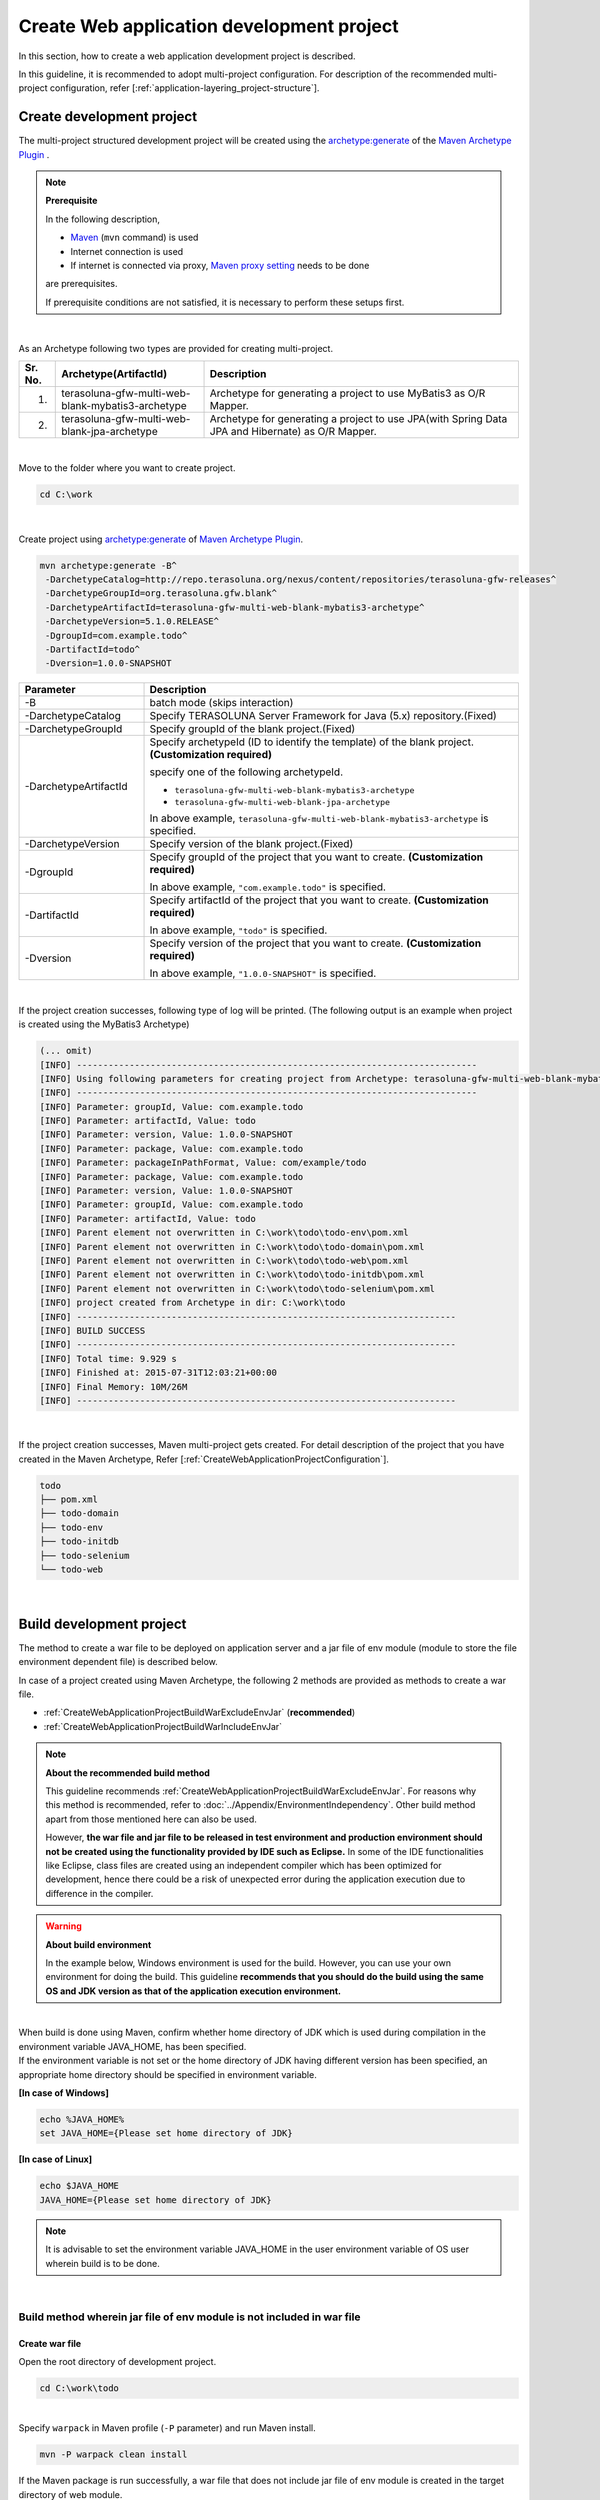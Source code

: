 Create Web application development project
================================================================================

.. only:: html

 .. contents:: Index
    :depth: 3
    :local:

In this section, how to create a web application development project is described.

In this guideline, it is recommended to adopt multi-project configuration.
For description of the recommended multi-project configuration, refer [:ref:`application-layering_project-structure`].

.. _CreateWebApplicationProject:

Create development project
--------------------------------------------------------------------------------

The multi-project structured development project will be created using the 
`archetype:generate <http://maven.apache.org/archetype/maven-archetype-plugin/generate-mojo.html>`_ of the `Maven Archetype Plugin <http://maven.apache.org/archetype/maven-archetype-plugin/>`_ .

.. note:: **Prerequisite**

    In the following description,

    * `Maven <http://maven.apache.org/>`_ (\ ``mvn`` \ command) is used
    * Internet connection is used
    * If internet is connected via proxy, `Maven proxy setting <http://maven.apache.org/guides/mini/guide-proxies.html>`_  needs to be done

    are prerequisites.

    If prerequisite conditions are not satisfied, it is necessary to perform these setups first.

|

As an Archetype following two types are provided for creating multi-project.

.. tabularcolumns:: |p{0.5\linewidth}|p{0.30\linewidth}|p{0.65\linewidth}|
.. list-table::
    :header-rows: 1
    :widths: 5 30 65

    * - Sr. No.
      - Archetype(ArtifactId)
      - Description
    * - 1.
      - terasoluna-gfw-multi-web-blank-mybatis3-archetype
      - Archetype for generating a project to use MyBatis3 as O/R Mapper.
    * - 2.
      - terasoluna-gfw-multi-web-blank-jpa-archetype
      - Archetype for generating a project to use JPA(with Spring Data JPA and Hibernate) as O/R Mapper.

|

Move to the folder where you want to create project.

.. code-block:: console

    cd C:\work

|

Create project using `archetype:generate <http://maven.apache.org/archetype/maven-archetype-plugin/generate-mojo.html>`_ of `Maven Archetype Plugin <http://maven.apache.org/archetype/maven-archetype-plugin/>`_.

.. code-block:: console

    mvn archetype:generate -B^
     -DarchetypeCatalog=http://repo.terasoluna.org/nexus/content/repositories/terasoluna-gfw-releases^
     -DarchetypeGroupId=org.terasoluna.gfw.blank^
     -DarchetypeArtifactId=terasoluna-gfw-multi-web-blank-mybatis3-archetype^
     -DarchetypeVersion=5.1.0.RELEASE^
     -DgroupId=com.example.todo^
     -DartifactId=todo^
     -Dversion=1.0.0-SNAPSHOT

.. tabularcolumns:: |p{0.25\linewidth}|p{0.75\linewidth}|
.. list-table::
    :header-rows: 1
    :widths: 25 75

    * - Parameter
      - Description
    * - | \-B
      - batch mode (skips interaction)
    * - | \-DarchetypeCatalog
      - Specify TERASOLUNA Server Framework for Java (5.x) repository.(Fixed)
    * - | \-DarchetypeGroupId
      - Specify groupId of the blank project.(Fixed)
    * - | \-DarchetypeArtifactId
      - Specify archetypeId (ID to identify the template) of the blank project. **(Customization required)**

        specify one of the following archetypeId.

        * ``terasoluna-gfw-multi-web-blank-mybatis3-archetype``
        * ``terasoluna-gfw-multi-web-blank-jpa-archetype``

        In above example, \ ``terasoluna-gfw-multi-web-blank-mybatis3-archetype`` \ is specified.
    * - | \-DarchetypeVersion
      - Specify version of the blank project.(Fixed)
    * - | \-DgroupId
      - Specify groupId of the project that you want to create. **(Customization required)**

        In above example, \ ``"com.example.todo"`` \ is specified.
    * - | \-DartifactId
      - Specify artifactId of the project that you want to create. **(Customization required)**

        In above example, \ ``"todo"`` \ is specified.
    * - | \-Dversion
      - Specify version of the project that you want to create. **(Customization required)**

        In above example, \ ``"1.0.0-SNAPSHOT"`` \ is specified.

|

If the project creation successes, following type of log will be printed.
(The following output is an example when project is created using the MyBatis3 Archetype)

.. code-block:: console

    (... omit)
    [INFO] ----------------------------------------------------------------------------
    [INFO] Using following parameters for creating project from Archetype: terasoluna-gfw-multi-web-blank-mybatis3-archetype:5.1.0.RELEASE
    [INFO] ----------------------------------------------------------------------------
    [INFO] Parameter: groupId, Value: com.example.todo
    [INFO] Parameter: artifactId, Value: todo
    [INFO] Parameter: version, Value: 1.0.0-SNAPSHOT
    [INFO] Parameter: package, Value: com.example.todo
    [INFO] Parameter: packageInPathFormat, Value: com/example/todo
    [INFO] Parameter: package, Value: com.example.todo
    [INFO] Parameter: version, Value: 1.0.0-SNAPSHOT
    [INFO] Parameter: groupId, Value: com.example.todo
    [INFO] Parameter: artifactId, Value: todo
    [INFO] Parent element not overwritten in C:\work\todo\todo-env\pom.xml
    [INFO] Parent element not overwritten in C:\work\todo\todo-domain\pom.xml
    [INFO] Parent element not overwritten in C:\work\todo\todo-web\pom.xml
    [INFO] Parent element not overwritten in C:\work\todo\todo-initdb\pom.xml
    [INFO] Parent element not overwritten in C:\work\todo\todo-selenium\pom.xml
    [INFO] project created from Archetype in dir: C:\work\todo
    [INFO] ------------------------------------------------------------------------
    [INFO] BUILD SUCCESS
    [INFO] ------------------------------------------------------------------------
    [INFO] Total time: 9.929 s
    [INFO] Finished at: 2015-07-31T12:03:21+00:00
    [INFO] Final Memory: 10M/26M
    [INFO] ------------------------------------------------------------------------

|

If the project creation successes, Maven multi-project gets created.
For detail description of the project that you have created in the Maven Archetype, Refer [:ref:`CreateWebApplicationProjectConfiguration`].

.. code-block:: console

    todo
    ├── pom.xml
    ├── todo-domain
    ├── todo-env
    ├── todo-initdb
    ├── todo-selenium
    └── todo-web


|


.. _CreateWebApplicationProjectBuild:

Build development project
--------------------------------------------------------------------------------

The method to create a war file to be deployed on application server and a jar file of env module (module to store the file environment dependent file) is described below.

In case of a project created using Maven Archetype, the following 2 methods are provided as methods to create a war file.

* :ref:`CreateWebApplicationProjectBuildWarExcludeEnvJar` (**recommended**)
* :ref:`CreateWebApplicationProjectBuildWarIncludeEnvJar`


.. note:: **About the recommended build method**

    This guideline recommends :ref:`CreateWebApplicationProjectBuildWarExcludeEnvJar`. 
    For reasons why this method is recommended, refer to :doc:`../Appendix/EnvironmentIndependency`.
    Other build method apart from those mentioned here can also be used.

    However, **the war file and jar file to be released in test environment and production environment should not be created using the functionality provided by IDE such as Eclipse.**
    In some of the IDE functionalities like Eclipse, class files are created using an independent compiler which has been optimized for development,
    hence there could be a risk of unexpected error during the application execution due to difference in the compiler.


.. warning:: **About build environment**

    In the example below, Windows environment is used for the build. However, you can use your own environment for doing the build.
    This guideline **recommends that you should do the build using the same OS and JDK version as that of the application execution environment.**

|

| When build is done using Maven, confirm whether home directory of JDK which is used during compilation in the environment variable JAVA_HOME, has been specified.
| If the environment variable is not set or the home directory of JDK having different version has been specified, an appropriate home directory should be specified in environment variable.

**[In case of Windows]**

.. code-block:: console

    echo %JAVA_HOME%
    set JAVA_HOME={Please set home directory of JDK}


**[In case of Linux]**

.. code-block:: console

    echo $JAVA_HOME
    JAVA_HOME={Please set home directory of JDK}

.. note::

    It is advisable to set the environment variable JAVA_HOME in the user environment variable of OS user wherein build is to be done.

|

.. _CreateWebApplicationProjectBuildWarExcludeEnvJar:

Build method wherein jar file of env module is not included in war file
^^^^^^^^^^^^^^^^^^^^^^^^^^^^^^^^^^^^^^^^^^^^^^^^^^^^^^^^^^^^^^^^^^^^^^^^^^^^^^^^

.. _CreateWebApplicationProjectBuildWarExcludeEnvJarStepWar:

Create war file
""""""""""""""""""""""""""""""""""""""""""""""""""""""""""""""""""""""""""""""""

Open the root directory of development project.

.. code-block:: console

    cd C:\work\todo

|

| Specify \ ``warpack``\  in Maven profile (\ ``-P``\  parameter) and run Maven install.

.. code-block:: console

    mvn -P warpack clean install

| If the Maven package is run successfully, a war file that does not include jar file of env module is created in the target directory of web module.
| (Example: \ ``C:\work\todo\todo-web\target\todo-web.war``\ )

.. note:: **About the goal to be specified**

    In the above example, \ ``install``\  is specified in goal and war file is installed in local repository, however it is advisable to specify

     * \ ``package``\  in goal when only creating a war file
     * \ ``deploy``\  in goal when deploying in remote repository like Nexus


|

.. _CreateWebApplicationProjectBuildWarExcludeEnvJarStepEnvJar:

Create jar file of env module
""""""""""""""""""""""""""""""""""""""""""""""""""""""""""""""""""""""""""""""""

Open env module directory.

.. code-block:: console

    cd C:\work\todo\todo-env

|

Specify \ **Profile ID to identify environment**\  in Maven profile (\ ``-P``\  parameter) and run Maven package.

.. code-block:: console

    mvn -P test-server clean package

| If Maven package is run successfully, jar file for the specified environment is created in target directory of env module.
| (Example: \ ``C:\work\todo\todo-env\target\todo-env-1.0.0-SNAPSHOT-test-server.jar``\ )

.. note:: **About profile ID to identify environment**

    In case of a project created using Maven Archetype, following profile IDs are defined by default.

     * \ ``local``\ : Profile for local environment of the developer (for IDE development environment) (default profile)
     * \ ``test-server``\ : Profile for test environment
     * \ ``production-server``\ : Profile for production environment

    The above 3 profiles are provided by default; however you can add or modify them as per the environment configuration of the system to be developed.

|

.. _CreateWebApplicationProjectBuildWarExcludeEnvJarStepDeployToTomcat:

Deploy on Tomcat
""""""""""""""""""""""""""""""""""""""""""""""""""""""""""""""""""""""""""""""""

Deployment method (procedure) when Tomcat is used as an application server is given below.

* Copy the jar file of env module to a predefined external directory.
* Deploy the war file on Tomcat.

.. note::

  * For method to manage a jar file of env module in external directory, refer to :ref:`EnvironmentIndependencyDeployTomcat` of Appendix.
  * For method to deploy a war file on Tomcat, refer to Tomcat manual.

|

.. _CreateWebApplicationProjectBuildWarExcludeEnvJarStepDeployToOtherServer:

Deploy on application server other than Tomcat
""""""""""""""""""""""""""""""""""""""""""""""""""""""""""""""""""""""""""""""""

Deployment method (procedure) when server other than Tomcat is used as an application server is given below.

* Embed the jar file of env module in war file.
* Deploy the war file in which jar file of env module is embedded on application server.

.. note::

    For a method to deploy a war file on application server, refer to the manual of application server to be used

|

Here, a method to embed the jar file of env module in war file using jar command is given.

| Open the working directory.
| Here the in the example below, work is performed in env project.

.. code-block:: console

    cd C:\work\todo\todo-env

|

| Copy the created war file to the working directory.
| Here in the example below, war file is fetched from Maven repository. (war file is required to be \ ``installed``\  or \ ``deployed``\ .)

.. code-block:: console

    mvn org.apache.maven.plugins:maven-dependency-plugin:2.5:get^
     -DgroupId=com.example.todo^
     -DartifactId=todo-web^
     -Dversion=1.0.0-SNAPSHOT^
     -Dpackaging=war^
     -Ddest=target/todo-web.war

| If the command is run successfully, the specified war file is copied to the target directory of env module.
| (Example: \ ``C:\work\todo\todo-env\target\todo-web.war``\ )

.. note::

    * An appropriate value should be specified in \ ``-DgroupId``\ , \ ``-DartifactId``\ , \ ``-Dversion``\ , \ ``-Ddest``\ . 
    * When run on Linux, \ ``^``\  at the end of the line should be read as \ ``\``\  . 

|

Copy the created jar file to working directory (\ ``target\WEB-INF\lib``\ ) once and add it to the war file.

**[In case of Windows]**

.. code-block:: console

    mkdir target\WEB-INF\lib
    copy target\todo-env-1.0.0-SNAPSHOT-test-server.jar target\WEB-INF\lib\.
    cd target
    jar -uvf todo-web.war WEB-INF\lib

**[In case of Linux]**

.. code-block:: console

    mkdir -p target/WEB-INF/lib
    cp target/todo-env-1.0.0-SNAPSHOT-test-server.jar target/WEB-INF/lib/.
    cd target
    jar -uvf todo-web.war WEB-INF/lib

.. note:: **Measures to be taken when jar command is not found**

    The problem when jar command is not found can be resolved using either of the following measures.

    * Add \ ``JAVA_HOME/bin``\  to environment variable "PATH". 
    * Specify the jar command with full path. In case of Windows, \ ``%JAVA_HOME%\bin\jar``\  and in case of Linux, \ ``${JAVA_HOME}/bin/jar``\  can be specified.


|

.. _CreateWebApplicationProjectBuildWarIncludeEnvJar:

Build method wherein jar file of env module is included in war file
^^^^^^^^^^^^^^^^^^^^^^^^^^^^^^^^^^^^^^^^^^^^^^^^^^^^^^^^^^^^^^^^^^^^^^^^^^^^^^^^

.. _CreateWebApplicationProjectBuildWarIncludeEnvJarWar:

Create war file
""""""""""""""""""""""""""""""""""""""""""""""""""""""""""""""""""""""""""""""""

.. warning:: **Points to be noted when including a jar file of env module in war file**

    When jar file of env module is included in war file, the war file cannot be deployed in other environment; 
    hence war file should be managed so that it is not deployed to other environment (especially in production environment) by mistake.

    Moreover, when using a method in which war file is created for each environment and released in each environment, 
    it should be noted that war file released in production environment can never be the war file for which testing is complete.
    This is for the re-compilation at the time of creating war file for the production environment.
    When creating the war file and releasing the same for each environment, it is especially important to use the 
    VCS (Version Control System) functionality (Tag functionality etc.) like Git or Subversion and to establish a mechanism to create a war file
    which is to be released in production environment and various test environments, through the use of tested source files.

|

Open the root directory of development project.

.. code-block:: console

    cd C:\work\todo

|

| In Maven profile (\ ``-P``\  parameter), specify \ **Profile ID to identify environment**\ defined in env module and \ ``warpack-with-env``\ , and then run the Maven package.

.. code-block:: console

    mvn -P warpack-with-env,test-server clean package

| If Maven package is run successfully, war file which includes jar file of env module is created in target directory of web module.
| (Example: \ ``C:\work\todo\todo-web\target\todo-web.war``\ )

|

.. _CreateWebApplicationProjectBuildWarIncludeEnvJarDeploy:

Deploy
""""""""""""""""""""""""""""""""""""""""""""""""""""""""""""""""""""""""""""""""

Deploy the created war file on application server.

.. note::

    For a method to deploy a war file on application server, refer to the manual of Application Server to be used.

|


.. _CreateWebApplicationProjectCustomize:

Customization of development project
--------------------------------------------------------------------------------

Depending upon the application, there are several locations where customization is required in the Maven Archetype created project.

The customization required locations are described below.

- :ref:`CreateWebApplicationProjectCustomizeProjectInformation`
- :ref:`CreateWebApplicationProjectCustomizeMessageId`
- :ref:`CreateWebApplicationProjectCustomizeMessageWording`
- :ref:`CreateWebApplicationProjectCustomizeErrorScreen`
- :ref:`CreateWebApplicationProjectCustomizeCopyrightOnScreenFooter`
- :ref:`CreateWebApplicationProjectCustomizeInMemoryDatabase`
- :ref:`CreateWebApplicationProjectCustomizeDataSource`

.. note::

    The customization points other than the above are,

    * Settings of :doc:`../Security/Authentication`・:doc:`../Security/Authorization`
    * Settings to enable :doc:`../ArchitectureInDetail/FileUpload`
    * Setting to activate :doc:`../ArchitectureInDetail/Internationalization`
    * Definition of :doc:`../ArchitectureInDetail/Logging`
    * Definition of :doc:`../ArchitectureInDetail/ExceptionHandling`
    * Apply settings of :doc:`../ArchitectureInDetail/REST`

    For these customizations, Refer to "How to use" of each section and customize if required.


.. note::

    Part that is expressed as \ ``artifactId`` \ in the following description 
    needs to be read by replacing the \ ``artifactId`` \ which is specified at the time of creating a project.

|

.. _CreateWebApplicationProjectCustomizeProjectInformation:

POM file project information
^^^^^^^^^^^^^^^^^^^^^^^^^^^^^^^^^^^^^^^^^^^^^^^^^^^^^^^^^^^^^^^^^^^^^^^^^^^^^^^^

In the POM file of Maven Archetype created project,

* Project name (\ ``name`` \ element)
* Project description (\ ``description`` \ element)
* Project URL (\ ``url`` \ element)
* Project inception year (\ ``inceptionYear`` \ element)
* Project license (\ ``licenses`` \ element)
* Project organization (\ ``organization`` \ element)

such information set in Archetype projects.
The actual settings contents indicated below.

.. code-block:: xml

    <!-- ... -->

    <name>TERASOLUNA Server Framework for Java (5.x) Web Blank Multi Project</name>
    <description>Web Blank Multi Project using TERASOLUNA Server Framework for Java (5.x)</description>
    <url>http://terasoluna.org</url>
    <inceptionYear>2014</inceptionYear>
    <licenses>
        <license>
            <name>Apache License, Version 2.0</name>
            <url>http://www.apache.org/licenses/LICENSE-2.0.txt</url>
            <distribution>manual</distribution>
        </license>
    </licenses>
    <organization>
        <name>TERASOLUNA Framework Team</name>
        <url>http://terasoluna.org</url>
    </organization>

    <!-- ... -->

.. note::

    **Set the appropriate values in the project information.**

|

Customization method and customization targeted files are indicated below.

.. tabularcolumns:: |p{0.10\linewidth}|p{0.45\linewidth}|p{0.45\linewidth}|
.. list-table::
    :header-rows: 1
    :widths: 10 45 45

    * - Sr. No.
      - Targeted File
      - Customization method
    * - 1.
      - POM (Project Object Model) file that defines the overall configuration of multi-project

        ``artifactId/pom.xml``
      - Set the appropriate values in the project information.

|

.. _CreateWebApplicationProjectCustomizeMessageId:

x.xx.fw.9999 format message ID
^^^^^^^^^^^^^^^^^^^^^^^^^^^^^^^^^^^^^^^^^^^^^^^^^^^^^^^^^^^^^^^^^^^^^^^^^^^^^^^^

In the Maven Archetype created project, the \ ``x.xx.fw.9999`` \ format message ID used at the time of,

* Message to be displayed on the error screen
* Error log to be output when an exception occurs

Actual point-of-use (sampling) indicated below.

**[application-messages.properties]**

.. code-block:: properties

    e.xx.fw.5001 = Resource not found.

**[JSP]**

.. code-block:: jsp

    <div class="error">
        <c:if test="${!empty exceptionCode}">[${f:h(exceptionCode)}]</c:if>
        <spring:message code="e.xx.fw.5001" />
    </div>

**[applicationContext.xml]**

.. code-block:: xml

    <bean id="exceptionCodeResolver"
        class="org.terasoluna.gfw.common.exception.SimpleMappingExceptionCodeResolver">
        <!-- ... -->
                <entry key="ResourceNotFoundException" value="e.xx.fw.5001" />
        <!-- ... -->
    </bean>

|

The \ ``x.xx.fw.9999`` \ format message ID is
a message ID system that is introduced in [:doc:`../ArchitectureInDetail/MessageManagement`] of this guideline but,
the value of the project division is in the state of provisional value [\ ``xx``\].

.. note::

    * **If the message ID system introduced in this guideline is used, specify the appropriate values to the project classification.** For the message ID system introduced in this guideline, Refer [:ref:`message-management_result-rule`].
    * If the message ID system introduced in this guideline is not used, it is necessary to replace all the message IDs those are used in the customization targeted file indicated below.

|

Customization method and customization targeted files are indicated below.

.. tabularcolumns:: |p{0.10\linewidth}|p{0.45\linewidth}|p{0.45\linewidth}|
.. list-table::
    :header-rows: 1
    :widths: 10 45 45

    * - Sr. No.
      - Targeted File
      - Customization method
    * - 1.
      - Message definition file

        ``artifactId/artifactId-web/src/main/resources/i18n/application-messages.properties``
      - The provisional value [\ ``xx``\] of project classification message ID specified in the property key needs to be modified by appropriate value.
    * - 2.
      - Error screen JSP

        ``artifactId/artifactId-web/src/main/webapp/WEB-INF/views/common/error/*.jsp``
      - The provisional value [\ ``xx``\] of project classification message ID specified in the \ ``code`` \ attribute of the element \ ``<spring:message>`` \ needs to be modified by appropriate value.
    * - 3.
      - Bean definition file to create an application context for Web applications

        ``artifactId/artifactId-web/src/main/resources/META-INF/spring/applicationContext.xml``
      - The provisional value [\ ``xx``\] of project classification exception code (message ID) specified in the Bean definition of \ ``"exceptionCodeResolver"`` \ needs to be modified by appropriate value.

|

.. _CreateWebApplicationProjectCustomizeMessageWording:

Message wording
^^^^^^^^^^^^^^^^^^^^^^^^^^^^^^^^^^^^^^^^^^^^^^^^^^^^^^^^^^^^^^^^^^^^^^^^^^^^^^^^

In the Maven Archetype created project, number of message definitions are provided but, 
message wordings are simple messages.
Actual messages (sampling) are indicated below.

**[application-messages.properties]**

.. code-block:: properties

    e.xx.fw.5001 = Resource not found.

    # ...

    # typemismatch
    typeMismatch="{0}" is invalid.

    # ...

.. note::

    **Modify the message wording depending upon the application requirements (such as message terms)**

|

Customization method and customization targeted files are indicated below.

.. tabularcolumns:: |p{0.10\linewidth}|p{0.45\linewidth}|p{0.45\linewidth}|
.. list-table::
    :header-rows: 1
    :widths: 10 45 45

    * - Sr. No.
      - Targeted File
      - Customization method
    * - 1.
      - Message definition file

        ``artifactId/artifactId-web/src/main/resources/i18n/application-messages.properties``
      - Modify the messages in accordance with the application requirements.

        The message to be displayed (Bean Validation messages) when there is an error in input check
        needs to be modified (override default messages) depending upon the application requirement.
        For overriding the default messages, Refer [:ref:`Validation_message_def`].

|

.. _CreateWebApplicationProjectCustomizeErrorScreen:

Error screen
^^^^^^^^^^^^^^^^^^^^^^^^^^^^^^^^^^^^^^^^^^^^^^^^^^^^^^^^^^^^^^^^^^^^^^^^^^^^^^^^

In the Maven Archetype created project, JSP and HTML are provided for displaying an error screen for every kind of errors but,

* screen layout
* screen title
* wording of the message

etc are simple implementation. Actual JSP implementation (sampling) is indicated below.

**[JSP]**

.. code-block:: jsp

    <!DOCTYPE html>
    <html>
    <head>
    <meta charset="utf-8">
    <title>Resource Not Found Error!</title>
    <link rel="stylesheet"
        href="${pageContext.request.contextPath}/resources/app/css/styles.css">
    </head>
    <body>
        <div id="wrapper">
            <h1>Resource Not Found Error!</h1>
            <div class="error">
                <c:if test="${!empty exceptionCode}">[${f:h(exceptionCode)}]</c:if>
                <spring:message code="e.xx.fw.5001" />
            </div>
            <t:messagesPanel />
        <br>
        <!-- ... -->
        <br>
        </div>
    </body>
    </html>

.. note::

    **Modify the JSP and HTML depending upon the application requirements (such as UI terms) used for displaying an error screen.**

|

Customization method and customization targeted files are indicated below.

.. tabularcolumns:: |p{0.10\linewidth}|p{0.45\linewidth}|p{0.45\linewidth}|
.. list-table::
    :header-rows: 1
    :widths: 10 45 45

    * - Sr. No.
      - Targeted File
      - Customization method
    * - 1.
      - JSP for the error screen

        ``artifactId/artifactId-web/src/main/webapp/WEB-INF/views/common/error/*.jsp``
      - Modify depending upon the application requirements (such as UI terms).

        Refer [:ref:`exception-handling-how-to-use-codingpoint-jsp-label` of :doc:`../ArchitectureInDetail/ExceptionHandling`] for customizing the JSP to display an error screen.
    * - 2.
      - HTML for the error screen

        ``artifactId/artifactId-web/src/main/webapp/WEB-INF/views/common/error/unhandledSystemError.html``
      - Modify depending upon the application requirements (such as UI terms).

|

.. _CreateWebApplicationProjectCustomizeCopyrightOnScreenFooter:

Screen footer copyright
^^^^^^^^^^^^^^^^^^^^^^^^^^^^^^^^^^^^^^^^^^^^^^^^^^^^^^^^^^^^^^^^^^^^^^^^^^^^^^^^

In the Maven Archetype created project, screen layouts are configured using Tiles but,
the copyright of the screen footer portion is in a state of provisional value [\ ``Copyright &copy; 20XX CompanyName``\]. 
Actual JSP implementation (sampling) is indicated below.

**[template.jsp]**

.. code-block:: jsp

    <div class="container">
      <tiles:insertAttribute name="header" />
      <tiles:insertAttribute name="body" />
      <hr>
      <p style="text-align: center; background: #e5eCf9;">Copyright
        &copy; 20XX CompanyName</p>
    </div>

.. note::

    **If screen layouts are configured using Tiles, specify appropriate value to the copyright.**

|

Customization method and customization targeted files are indicated below.

.. tabularcolumns:: |p{0.10\linewidth}|p{0.45\linewidth}|p{0.45\linewidth}|
.. list-table::
    :header-rows: 1
    :widths: 10 45 45

    * - Sr. No.
      - Targeted File
      - Customization method
    * - 1.
      - Template JSP for Tiles

        ``artifactId/artifactId-web/src/main/webapp/WEB-INF/views/layout/template.jsp``
      - Modify the provisional value [\ ``Copyright &copy; 20XX CompanyName`` \ ] of the copyright with an appropriate value.

|

.. _CreateWebApplicationProjectCustomizeInMemoryDatabase:

In-memory database (H2 Database)
^^^^^^^^^^^^^^^^^^^^^^^^^^^^^^^^^^^^^^^^^^^^^^^^^^^^^^^^^^^^^^^^^^^^^^^^^^^^^^^^

In the Maven Archetype created project, in-memory database (H2 Database) setting is configured but,
these settings are done for the small operation (Prototyping and POC (Proof Of Concept)) verification.
Therefore, these could be unnecessary settings while having regular application development.

**[artifactId-env.xml]**

.. code-block:: xml

    <jdbc:initialize-database data-source="dataSource"
        ignore-failures="ALL">
        <jdbc:script location="classpath:/database/${database}-schema.sql" />
        <jdbc:script location="classpath:/database/${database}-dataload.sql" />
    </jdbc:initialize-database>

.. code-block:: console

        └── src
            └── main
                └── resources
                    ├── META-INF
                  (...)
                    ├── database
                    │   ├── H2-dataload.sql
                    │   └── H2-schema.sql

.. note::

    **While having regular application development, remove the directory which is maintained for definition and SQL files for setting up a In-memory database (H2 Database)**

|

Customization method and customization targeted files are indicated below.

.. tabularcolumns:: |p{0.10\linewidth}|p{0.45\linewidth}|p{0.45\linewidth}|
.. list-table::
    :header-rows: 1
    :widths: 10 45 45

    * - Sr. No.
      - Targeted File
      - Customization method
    * - 1.
      - Bean definition file for defining environment dependent components

        ``artifactId-env/src/main/resources/META-INF/spring/artifactId-env.xml``
      - Remove the \ ``<jdbc:initialize-database>`` \ element.
    * - 2.
      - Directory that contains the SQL for configuring In-memory database (H2 Database)

        ``artifactId/artifactId-env/src/main/resources/database/``
      - Remove the directory.

|

.. _CreateWebApplicationProjectCustomizeDataSource:

DataSource configuration
^^^^^^^^^^^^^^^^^^^^^^^^^^^^^^^^^^^^^^^^^^^^^^^^^^^^^^^^^^^^^^^^^^^^^^^^^^^^^^^^

In the Maven Archetype created project, DataSource setting is done for accessing in-memory database (H2 Database) but,
these settings are done for the small operation (Prototyping and POC (Proof Of Concept)) verification.
Therefore it is necessary to change the DataSource settings for accessing the actual running database application while having regular application development.

**[artifactId/artifactId-domain/pom.xml]**

.. code-block:: xml

    <dependency>
        <groupId>com.h2database</groupId>
        <artifactId>h2</artifactId>
        <scope>runtime</scope>
    </dependency>

**[artifactId-infra.properties]**

.. code-block:: properties

    database=H2
    database.url=jdbc:h2:mem:todo;DB_CLOSE_DELAY=-1
    database.username=sa
    database.password=
    database.driverClassName=org.h2.Driver
    # connection pool
    cp.maxActive=96
    cp.maxIdle=16
    cp.minIdle=0
    cp.maxWait=60000

**[artifactId-env.xml]**

.. code-block:: xml

    <bean id="realDataSource" class="org.apache.commons.dbcp2.BasicDataSource"
        destroy-method="close">
        <property name="driverClassName" value="${database.driverClassName}" />
        <property name="url" value="${database.url}" />
        <property name="username" value="${database.username}" />
        <property name="password" value="${database.password}" />
        <property name="defaultAutoCommit" value="false" />
        <property name="maxTotal" value="${cp.maxActive}" />
        <property name="maxIdle" value="${cp.maxIdle}" />
        <property name="minIdle" value="${cp.minIdle}" />
        <property name="maxWaitMillis" value="${cp.maxWait}" />
    </bean>

.. note::

    **Change the DataSource settings for accessing the actual running database application while having regular application development.**

    In the Maven Archetype created project, the use of Apache Commons DBCP is configured but,
    there are many cases that adopting a method of accessing a DataSource via JNDI (Java Naming and Directory Interface) 
    by use of DataSource provided by the application server.

    Again there are some cases where Apache Commons DBCP is used on development environment and 
    DataSource provided by the application server is used on test as well as production environment.

    For how to set-up the DataSource, Refer [:ref:`data-access-common_howtouse_datasource` of :doc:`../ArchitectureInDetail/DataAccessCommon`].

|

Customization method and customization targeted files are indicated below.

.. tabularcolumns:: |p{0.10\linewidth}|p{0.45\linewidth}|p{0.45\linewidth}|
.. list-table::
    :header-rows: 1
    :widths: 10 45 45

    * - Sr. No.
      - Targeted File
      - Customization method
    * - 1.
      - POM file

        * ``artifactId/pom.xml``
        * ``artifactId/artifactId-domain/pom.xml``
      - Remove in-memory database (H2 Database) JDBC driver from the dependency library.

        Add the JDBC driver in dependency library for accessing the actual running application database.

    * - 2.
      - Property file for defining environment dependent setting

        ``artifactId/artifactId-env/src/main/resources/META-INF/spring/artifactId-infra.properties``
      - If Apache Commons DBCP is used as a DataSource, specify the connection information for accessing the actual running application database in below property.

        * ``database``
        * ``database.url``
        * ``database.username``
        * ``database.password``
        * ``database.driverClassName``

        Remove unnecessary property except the following property if DataSource provided by the application server is used.

        * ``database``

    * - 3.
      - Bean definition file for defining environment dependent components

        ``artifactId/artifactId-env/src/main/resources/META-INF/spring/artifactId-env.xml``
      - If DataSource provided by the application server is used, change the configuration to use the DataSource that is obtained via JNDI.

        For how to set-up the DataSource, Refer [:ref:`data-access-common_howtouse_datasource` of :doc:`../ArchitectureInDetail/DataAccessCommon`].

.. note:: **About the database property of the property file for defining environment dependent setting**


    The \ ``database`` \ property is unnecessary property if MyBatis is used as O/R Mapper.
    You may remove this but you may leave the settings in order to specify the database being used.

.. tip:: **How to add the JDBC driver**

    It is fine to remove the comment out of POM file in case of PostgreSQL or Oracle database is used.. 
    Modify the JDBC driver version by actual use of the corresponding database version.

    However, if Oracle is used, 
    it is necessary to install the Oracle JDBC driver in the local repository of Maven before removing the comment.

    The following is an example of setting in case of PostgreSQL is used.

    * ``artifactId/pom.xml``

     .. code-block:: xml

                         <dependency>
                             <groupId>org.postgresql</groupId>
                             <artifactId>postgresql</artifactId>
                             <version>${postgresql.version}</version>
                         </dependency>
        <!--             <dependency> -->
        <!--                 <groupId>com.oracle</groupId> -->
        <!--                 <artifactId>ojdbc7</artifactId> -->
        <!--                 <version>${ojdbc.version}</version> -->
        <!--             </dependency> -->

            <!-- ... -->

            <postgresql.version>9.3-1102-jdbc41</postgresql.version>
            <ojdbc.version>12.1.0.2</ojdbc.version>

    * ``artifactId/artifactId-domain/pom.xml``

     .. code-block:: xml

                     <dependency>
                         <groupId>org.postgresql</groupId>
                         <artifactId>postgresql</artifactId>
                         <scope>provided</scope> -->
                     </dependency> -->
        <!--         <dependency> -->
        <!--             <groupId>com.oracle</groupId> -->
        <!--             <artifactId>ojdbc7</artifactId> -->
        <!--             <scope>provided</scope> -->
        <!--         </dependency> -->

|

.. _CreateWebApplicationProjectConfiguration:

Structure of the development project
--------------------------------------------------------------------------------

Explained the structure of the project created in Maven Archetype.

Below is the structure of the project created in Maven Archetype.

* Project structure of each layer that is recommended in this guideline
* Project structure that takes into account the exclusion of environmental dependency introduced in this guideline
* Project structure that conscious the CI (Continuous Integration)

In addition, various settings have been included that is recommended in this guideline

* Web application configuration file (web.xml)
* Spring Framework Bean definition file
* Bean definition file for the Spring MVC
* Bean definition file for the Spring Security
* O/R Mapper configuration file
* Tiles configuration file
* Property file (such as message definition file)

and, as a simple component implementation of low (=necessary to develop every kind of application) dependency on the application requirements,

* Controller and JSP for displaying Welcome page
* JSP to display an error screen (HTML)
* Template JSP for Tiles
* Include JSP for reading configuration such as JSP tag library
* CSS file that defines the screen style of entire application

etc are provided.

.. warning:: **Components provided as a simple implementation**

    Components provided as a simple implementation can be corresponding to one of the following.

    * Modification to meet the application requirements
    * Removal of unnecessary components

.. note:: **Procedure to create the REST API project**

    In the Maven Archetype created project,
    the recommended settings are done which are required for building a traditional Web application (application that receives the request parameters and respond the HTML).

    Therefore, unnecessary setting exists in building a REST API for handling JSON or XML.
    If you want to create a project for building REST API, 
    need to apply the REST API related settings by referring to the [:ref:`RESTHowToUseApplicationSettings` of :doc:`../ArchitectureInDetail/REST`].

.. note::

    Part that is expressed as \ ``artifactId`` \ in the following description 
    needs to be read by replacing the \ ``artifactId`` \ which is specified at the time of creating a project.

|

.. _CreateWebApplicationProjectConfigurationMulti:

Multi-project structure
^^^^^^^^^^^^^^^^^^^^^^^^^^^^^^^^^^^^^^^^^^^^^^^^^^^^^^^^^^^^^^^^^^^^^^^^^^^^^^^^

Initially entire multi-project structure is explained.

.. code-block:: console

    artifactId
        ├── pom.xml  ... (1)
        ├── artifactId-web  ... (2)
        ├── artifactId-domain  ... (3)
        ├── artifactId-env  ... (4)
        ├── artifactId-initdb  ... (5)
        └── artifactId-selenium  ... (6)

.. tabularcolumns:: |p{0.10\linewidth}|p{0.90\linewidth}|
.. list-table::
    :header-rows: 1
    :widths: 10 90

    * - | Sr. No.
      - | Description
    * - | (1)
      - The entire multi-project configuration is defined in POM (Project Object Model) file.

        Mainly following definitions are done in this file.

        * Version of the dependent libraries
        * Build plug-ins settings (setting of how to build)

        Refer [:ref:`CreateWebApplicationProjectAppendixProjectHierarchicalStructure`] for the hierarchical relationship of multi-project.

    * - | (2)
      - Module that manages the application layer (Web layer) components.

        Mainly following components and files are managed in this module.

        * Controller class
        * Validator class for relational check
        * Form class (the Resource class in case of REST API)
        * View (JSP)
        * CSS file
        * JavaScript file
        * JUnit for the application layer components
        * Bean definition file for defining the application layer components
        * Web application configuration file (web.xml)
        * Message definition file
         

    * - | (3)
      - Module that manages the domain layer components.

        Mainly following components and files are managed in this module.

        * Domain object such as Entity
        * Repository
        * Service
        * DTO
        * JUnit for the domain layer components
        * Bean definition file for defining the domain layer components

    * - | (4)
      - Module that manages the environmental dependency settings files.

        Mainly following files are managed in this module.

        * Bean definition file for defining the environment dependent components
        * Property file for defining the environment dependent properties value

    * - | (5)
      - Module that manages the database initialization SQL files.

        Mainly following files are managed in this module.

        * SQL file to create the database objects such as tables
        * SQL file to insert the initial data such as master data
        * SQL file to insert the test data used for E2E (End To End) test

    * - | (6)
      - Module that manages the Selenium used E2E testing components

        Mainly following files are managed in this module.

        * JUnit testing using Selenium operation
        * Expected value file used while Assert (if necessary)

.. note:: **About a terminology definition of [multi-project] in this guideline**

    The project created in Maven Archetype is the exact multi-module structured project.

    This is supplement that the multi-module and multi-project is being used as the same meaning in this guideline.

|

.. _CreateWebApplicationProjectConfigurationWeb:

Structure of Web module
^^^^^^^^^^^^^^^^^^^^^^^^^^^^^^^^^^^^^^^^^^^^^^^^^^^^^^^^^^^^^^^^^^^^^^^^^^^^^^^^

Module that manages the application layer (Web layer) components are explained. 

.. code-block:: console

    artifactId-web
        ├── pom.xml  ... (1)

.. tabularcolumns:: |p{0.10\linewidth}|p{0.90\linewidth}|
.. list-table::
    :header-rows: 1
    :widths: 10 90

    * - | Sr. No.
      - | Description
    * - | (1)
      - The web module configuration is defined in POM (Project Object Model) file.
        Following definitions are done in this file.

        * Definition of dependent libraries and build plug-ins
        * Definition to create a war file

.. note:: **About the module name of the web module while creating a project for REST API**

    The application type can be easily distinguished,
    if the module name is assigned the name of \ ``artifactId-api`` \ while building a REST API.

|

.. code-block:: console

        └── src
            ├── main
            │   ├── java
            │   │   └── com
            │   │       └── example
            │   │           └── project
            │   │               └── app  ... (2)
            │   │                   └── welcome
            │   │                       └── HelloController.java  ... (3)
            │   ├── resources
            │   │   ├── META-INF
            │   │   │   ├── dozer  ... (4)
            │   │   │   └── spring  ... (5)
            │   │   │       ├── application.properties  ... (6)
            │   │   │       ├── applicationContext.xml  ... (7)
            │   │   │       ├── spring-mvc.xml  ... (8)
            │   │   │       └── spring-security.xml  ... (9)
            │   │   └── i18n  ... (10)
            │   │       └── application-messages.properties  ... (11)

.. tabularcolumns:: |p{0.10\linewidth}|p{0.90\linewidth}|
.. list-table::
    :header-rows: 1
    :widths: 10 90

    * - | Sr. No.
      - | Description
    * - | (2)
      - Package for storing the  application layer classes.

        The component type can be easily distinguished, 
        if the package name is assigned the name of \ ``api`` \ while building a REST API.
    * - | (3)
      - The controller class for receiving a request to display the Welcome page.
    * - | (4)
      - The directory in which a mapping definition file of Dozer (Bean Mapper) is stored, 
        Refer to [:doc:`../ArchitectureInDetail/Utilities/Dozer`] for Dozer.

        It is an empty directory at the time of creation. 
        If the mapping file is required (if high mapping is required), 
        it gets automatically read in case of stored under this directory.

        .. note::

            Following files are stored under this directory.

            * Definition file for mapping the application layer JavaBean with domain layer JavaBean
            * Definition file for each other mapping of application layer JavaBean

            It is recommended to store each other mapping of domain layer JavaBean in domain layer directory.

    * - | (5)
      - Directory contains the property file and Spring Framework bean definition file.
    * - | (6)
      - Properties file that defines the settings to be used in the application layer.

        It is an empty file at the time of creation. 
    * - | (7)
      - Bean definition file to create an application context for Web applications.

        Following beans are defined in this file.

        * Components to be used in the entire Web application
        * Domain layer components (Import the bean definition file in which domain layer components are defined)

    * - | (8)
      - Bean definition file to create an application context for the \ ``DispatcherServlet``\.

        Following beans are defined in this file.

        * Spring MVC components
        * application layer components

        The application type can be easily distinguished, if the file name is assigned the name of \ ``spring-mvc-api.xml`` \ while building a REST API.

    * - | (9)
      - Bean definition file for defining the Spring Security components.

        This file is read when you create an application context for the Web application.
    * - | (10)
      - Directory that contains the message definition file to be used in the application layer.
    * - | (11)
      - Property file that defines the messages to be used in the application layer.

        Some of the generic messages are defined at the time of creation.

        .. note::

            **Messages should be modified according to the application requirements (Such as message Terms).**
            For the message definition, Refer [:doc:`../ArchitectureInDetail/MessageManagement`].

.. note::

    Refer [:ref:`CreateWebApplicationProjectAppendixApplicationContext`] for the application context and bean definition file related.

|

.. code-block:: console

            │   └── webapp
            │       ├── WEB-INF
            │       │   ├── tiles  ... (12)
            │       │   │   └── tiles-definitions.xml
            │       │   ├── views  ... (13)
            │       │   │   ├── common
            │       │   │   │   ├── error  ... (14)
            │       │   │   │   │   ├── accessDeniedError.jsp
            │       │   │   │   │   ├── businessError.jsp
            │       │   │   │   │   ├── dataAccessError.jsp
            │       │   │   │   │   ├── invalidCsrfTokenError.jsp
            │       │   │   │   │   ├── missingCsrfTokenError.jsp
            │       │   │   │   │   ├── resourceNotFoundError.jsp
            │       │   │   │   │   ├── systemError.jsp
            │       │   │   │   │   ├── transactionTokenError.jsp
            │       │   │   │   │   └── unhandledSystemError.html
            │       │   │   │   └── include.jsp  ... (15)
            │       │   │   ├── layout  ... (16)
            │       │   │   │   ├── header.jsp
            │       │   │   │   └── template.jsp
            │       │   │   └── welcome
            │       │   │       └── home.jsp  ... (17)
            │       │   └── web.xml  ... (18)
            │       └── resources  ... (19)
            │           └── app
            │               └── css
            │                   └── styles.css  ... (20)
            └── test
                ├── java
                └── resources

.. tabularcolumns:: |p{0.10\linewidth}|p{0.90\linewidth}|
.. list-table::
    :header-rows: 1
    :widths: 10 90

    * - | Sr. No.
      - | Description
    * - | (12)
      - Directory that contains the Tiles configuration files.
        Refer [:doc:`../ArchitectureInDetail/TilesLayout`] for the Tiles configuration files.
    * - | (13)
      - Directory that contains the View generation templates (jsp etc).
    * - | (14)
      - Directory that contains the JSP and HTML for displaying error screens.

        At the time of creation, JSPs (HTMLs) are stored corresponding to the errors that may occur during application execution.

        .. note::

            **Error screen JSP and HTML should be modified according to the application requirements (Such as UI Terms).**

    * - | (15)
      - Common JSP files for include.


        This file is included at the beginning of all JSP files.
        Refer [:ref:`view_jsp_include-label`] for common JSP files for include.
    * - | (16)
      - Directory that contains the JSP files for the Tiles layout.
        Refer [:doc:`../ArchitectureInDetail/TilesLayout`] for JSP files for the Tiles layout.
    * - | (17)
      - JSP file that displays the Welcome page.
    * - | (18)
      - Configuration definition file for the Web application.
    * - | (19)
      - Directory that contains the static resource files.

        This directory contains such files whose response contents are not going to change depending upon the request contents.
        Specifically following files are stored.

        * JavaScript files
        * CSS files
        * Image files
        * HTML files

        Here adopted a dedicated directory mechanism for managing static resources offered by Spring MVC.
    * - | (20)
      - CSS file that defines the screen style applied to the entire application.

|

.. _CreateWebApplicationProjectConfigurationDomain:

Structure of Domain module
^^^^^^^^^^^^^^^^^^^^^^^^^^^^^^^^^^^^^^^^^^^^^^^^^^^^^^^^^^^^^^^^^^^^^^^^^^^^^^^^

Module that manages the domain layer components are explained.

.. code-block:: console

    artifactId-domain
        ├── pom.xml  ... (1)

.. tabularcolumns:: |p{0.10\linewidth}|p{0.90\linewidth}|
.. list-table::
    :header-rows: 1
    :widths: 10 90

    * - | Sr. No.
      - | Description
    * - | (1)
      - The domain module configuration is defined in POM (Project Object Model) file.
        Following definitions are done in this file.

        * Definition of dependent libraries and build plug-ins
        * Definition to create a jar file

|

.. code-block:: console

        └── src
            ├── main
            │   ├── java
            │   │   └── com
            │   │       └── example
            │   │           └── project
            │   │               └── domain  ... (2)
            │   │                   ├── model
            │   │                   ├── repository
            │   │                   └── service
            │   └── resources
            │       └── META-INF
            │           ├── dozer  ... (3)
            │           └── spring  ... (4)
            │               ├── artifactId-codelist.xml  ... (5)
            │               ├── artifactId-domain.xml  ... (6)
            │               └── artifactId-infra.xml  ... (7)


.. tabularcolumns:: |p{0.10\linewidth}|p{0.90\linewidth}|
.. list-table::
    :header-rows: 1
    :widths: 10 90

    * - | Sr. No.
      - | Description
    * - | (2)
      - Package for storing the  domain layer classes.
    * - | (3)
      - The directory in which a mapping definition file of Dozer (Bean Mapper) is stored, 
        Refer to [:doc:`../ArchitectureInDetail/Utilities/Dozer`] for Dozer.

        It is an empty directory at the time of creation. 
        If the mapping file is required (if high mapping is required), 
        it gets automatically read in case of stored under this directory.

        .. note::

            Following files are stored under this directory.

            * Definition file for each other mapping of domain layer JavaBean

    * - | (4)
      - Directory contains the property file and Spring Framework bean definition file.
    * - | (5)
      - Bean definition file for defining the code list.
    * - | (6)
      - Bean definition file for defining the domain layer components.

        Following beans are defined in this file.

        * Domain layer components (Service, Repository etc)
        * Infrastructure layer components (Import the bean definition file that the component has been defined in the Infrastructure layer)
        * Components for transaction management provided from Spring Framework.

    * - | (7)
      - Bean definition file for defining the Infrastructure layer components.

        O/R Mapper etc beans are defined in this file.

|

.. code-block:: console

            └── test
                ├── java
                │   └── com
                │       └── example
                │           └── project
                │               └── domain
                │                   ├── repository
                │                   └── service
                └── resources
                    └── test-context.xml  ... (8)


.. tabularcolumns:: |p{0.10\linewidth}|p{0.90\linewidth}|
.. list-table::
    :header-rows: 1
    :widths: 10 90

    * - | Sr. No.
      - | Description
    * - | (8)
      - Bean definition file for defining the domain layer unit test components.

|

**In case of project created for MyBatis3**

.. code-block:: console

        └── src
            ├── main
            │   ├── java
           (...)
            │   └── resources
            │       ├── META-INF
            │       │   ├── dozer
            │       │   ├── mybatis  ... (9)
            │       │   │   └── mybatis-config.xml  ... (10)
            │       │   └── spring
           (...)
            │       └── com
            │           └── example
            │               └── project
            │                   └── domain
            │                       └── repository  ... (11)
            │                           └── sample
            │                               └── SampleRepository.xml  ... (12)

.. tabularcolumns:: |p{0.10\linewidth}|p{0.90\linewidth}|
.. list-table::
    :header-rows: 1
    :widths: 10 90

    * - | Sr. No.
      - | Description
    * - | (9)
      - Directory that contains the MyBatis3 configuration files
    * - | (10)
      - MyBatis3 configuration files.

        Some of the recommended settings are defined at the time of creation.
    * - | (11)
      - Directory that contains the MyBatis3 Mapper files.
    * - | (12)
      - Sample file of MyBatis3 Mapper file.

        Sample implementation is in commented out state at the time of creation
        **Lastly, these files will not required.**

|

.. _CreateWebApplicationProjectConfigurationEnv:

Structure of Env module
^^^^^^^^^^^^^^^^^^^^^^^^^^^^^^^^^^^^^^^^^^^^^^^^^^^^^^^^^^^^^^^^^^^^^^^^^^^^^^^^

Module that manages the environment dependent configuration files are explained.

.. code-block:: console

    artifactId-env
        ├── configs  ... (1)
        │   ├── production-server  ... (2)
        │   │   └── resources
        │   └── test-server
        │       └── resources
        ├── pom.xml  ... (3)


.. tabularcolumns:: |p{0.10\linewidth}|p{0.90\linewidth}|
.. list-table::
    :header-rows: 1
    :widths: 10 90

    * - | Sr. No.
      - | Description
    * - | (1)
      - Directory for managing the environment dependent configuration files.

        Manage environment dependent configuration file by creating subdirectories of each environment.
    * - | (2)
      - Directory for managing the each environment configuration file.

        At the time of creation, following directories (directory template) are provided as most simple configuration.

        * production-server (Directory that contains the production environment configuration files)
        * test-server (Directory that contains the test environment configuration files)

    * - | (3)
      - The env module configuration is defined in POM (Project Object Model) file.
        Following definitions are done in this file.

        * Definition of dependent libraries and build plug-ins
        * Definition of Profile to create a jar file for each environment

|

.. code-block:: console

        └── src
            └── main
                └── resources  ... (4)
                    ├── META-INF
                    │   └── spring
                    │       ├── artifactId-env.xml  ... (5)
                    │       └── artifactId-infra.properties  ... (6)
                    ├── database  ... (7)
                    │   ├── H2-dataload.sql
                    │   └── H2-schema.sql
                    ├── dozer.properties  ... (8)
                    ├── log4jdbc.properties  ... (9)
                    └── logback.xml  ... (10)

.. tabularcolumns:: |p{0.10\linewidth}|p{0.90\linewidth}|
.. list-table::
    :header-rows: 1
    :widths: 10 90

    * - | Sr. No.
      - | Description
    * - | (4)
      - Directory for managing configuration files of the development.
    * - | (5)
      - Bean definition file that defines the environment dependent components.

        Following beans are defined in this file.

        * Datasource
        * \ ``JodaTimeDateFactory`` \ offered by common library (In case of different implementations depending on the environment)
        * Components for transaction management provided by Spring Framework (In case of different implementations depending on the environment)

    * - | (6)
      - Property file that defines the environment dependent settings.

        At the time of creation, the DataSource settings are defined (Setting of the connection and connection pool)
    * - | (7)
      - Directory that contains the SQL to set up an in-memory database (H2 Database).

        This directory is prepared while performing small operation verification .
        **Basically remove this directory because this directory is not intended to use in the actual application development.**
    * - | (8)
      - Property file for carrying out the Dozer (Bean Mapper) global settings. For Dozer refer [Bean Mapping (Dozer)].

        It is an empty file at the time of creation. (The warning log appears at the start-up time if file is not exist, the empty file is prepared in order to prevent it)
    * - | (9)
      - Property file for carrying out the Log4jdbc-remix (library to perform the JDBC-related log output) global settings. For Log4jdbc-remix, refer [:ref:`DataAccessCommonDataSourceDebug`].

        At the time of creation, new line character related setting are specified for those SQLs which are going to be printed in log.
    * - | (10)
      - Configuration file of the Logback (log output).
        For the log output refer [:doc:`../ArchitectureInDetail/Logging`].

|

.. _CreateWebApplicationProjectConfigurationInitdb:

Structure of Initdb module
^^^^^^^^^^^^^^^^^^^^^^^^^^^^^^^^^^^^^^^^^^^^^^^^^^^^^^^^^^^^^^^^^^^^^^^^^^^^^^^^

Module that manages the SQL file to initialize the database is explained.

.. code-block:: console

    artifactId-initdb
        ├── pom.xml  ... (1)
        └── src
            └── main
                └── sqls  ... (2)

.. tabularcolumns:: |p{0.10\linewidth}|p{0.90\linewidth}|
.. list-table::
    :header-rows: 1
    :widths: 10 90

    * - | Sr. No.
      - | Description
    * - | (1)
      - The initdb module configuration is defined in POM (Project Object Model) file.
        Following definitions are done in this file.

        * Definition of build plug-ins (`SQL Maven Plugin <http://www.mojohaus.org/sql-maven-plugin/>`_)

        Simple configuration for PostgreSQL is defined at the time of creation.
    * - | (2)
      - Directory for storing the database initialization SQL files.

        It is an empty directory at the time of creation.
        For how to create, Refer `Sample application of initdb project <https://github.com/terasolunaorg/terasoluna-tourreservation-mybatis3/tree/master/terasoluna-tourreservation-initdb/src/main/sqls>`_.

.. note::

    Can be executed SQL using `sql:execute <http://www.mojohaus.org/sql-maven-plugin/execute-mojo.html>`_ of `SQL Maven Plugin <http://www.mojohaus.org/sql-maven-plugin/>`_.

        .. code-block:: console

            mvn sql:execute

|

.. _CreateWebApplicationProjectConfigurationSelenium:

Structure of Selenium module
^^^^^^^^^^^^^^^^^^^^^^^^^^^^^^^^^^^^^^^^^^^^^^^^^^^^^^^^^^^^^^^^^^^^^^^^^^^^^^^^

Module that manages the E2E (End To End) testing components used in Selenium explained.

.. code-block:: console

    artifactId-selenium
        ├── pom.xml  ... (1)
        └── src
            └── test  ... (2)
                ├── java
                │   └── com
                │       └── example
                │           └── project
                │               └── selenium
                │                   └── welcome
                │                       └── HelloTest.java  ... (3)
                └── resources
                    └── META-INF
                        └── spring
                            ├── selenium.properties  ... (4)
                            └── seleniumContext.xml  ... (5)

.. tabularcolumns:: |p{0.10\linewidth}|p{0.90\linewidth}|
.. list-table::
    :header-rows: 1
    :widths: 10 90

    * - | Sr. No.
      - | Description
    * - | (1)
      - The selenium module configuration is defined in POM (Project Object Model) file.

        Following definitions are done in this file.

        * Definition of dependent libraries and build plug-ins
        * Definition to create a war file

    * - | (2)
      - Directory that contains the configuration files and testing components.

        For how to create, Refer `Sample application of selenium project <https://github.com/terasolunaorg/terasoluna-tourreservation-mybatis3/tree/master/terasoluna-tourreservation-selenium>`_.

    * - | (3)
      - Sample test class using Selenium WebDriver.

        At the time of creation, it has the test method for asserting a title of the Welcome page.

    * - | (4)
      - Properties file that defines the settings to be used in the test.

        The URL of the application server is \ ``http://localhost:8080/``\ at the time of creation.

    * - | (5)
      - Bean definition file for defining the test components.

        At the time of creation, it defines required settings for executing the sample test.

|

.. _CreateWebApplicationProjectAppendix:

Appendix
--------------------------------------------------------------------------------

.. _CreateWebApplicationProjectAppendixProjectHierarchicalStructure:

Hierarchical structure of the project
^^^^^^^^^^^^^^^^^^^^^^^^^^^^^^^^^^^^^^^^^^^^^^^^^^^^^^^^^^^^^^^^^^^^^^^^^^^^^^^^

The hierarchical structure of the project indicated below which is created in Maven Archetype.

.. figure:: images_CreateWebApplicationProject/CreateWebApplicationProjectHierarchicalStructure.png
    :width: 100%

.. tabularcolumns:: |p{0.10\linewidth}|p{0.90\linewidth}|
.. list-table::
    :header-rows: 1
    :widths: 10 90

    * - | Sr. No.
      - | Description
    * - | (1)
      - Project created in Maven Archetype.

        The project created in Maven Archetype has become a multi-module configuration,
        parent project and each sub-module have a cross-reference relationship.

        In the project created in version 5.1.0.RELEASE Maven Archetype,
        [org.terasoluna.gfw:terasoluna-gfw-parent:5.1.0.RELEASE] is specified as a parent project.
    * - | (2)
      - TERASOLUNA Server Framework for Java (5.x) Parent project.

        In the TERASOLUNA Server Framework for Java (5.x) Parent project,

        * Plug-ins settings for build
        * Customization of libraries that is managed through Spring IO Platform (adjusted version)
        * Version management of recommended libraries that is not managed by Spring IO Platform

        are performed.

        Furthermore, in order to version management of the dependent libraries via Spring IO Platform, imported the [Spring IO Platform] into \ ``<dependencyManagement>`` \ of the project.
        
        Spring IO Platform Version (the current project using) is described in \ :ref:`frameworkstack_using_oss_version`\.
    * - | (3)
      - Spring IO Platform project.

        Since [org.springframework.boot:spring-boot-starter-parent:1.2.5.RELEASE] is specified as a parent project, the definition of \ ``<dependencyManagement>`` \ defined into pom file of the spring-boot-starter-parent also imported into pom file of the terasoluna-gfw-parent.
    * - | (4)
      - Spring Boot Starter Parent project.

        Since [org.springframework.boot:spring-boot-dependencies:1.2.5.RELEASE] is specified as a parent project,  the definition of \ ``<dependencyManagement>`` \ defined into pom file of the spring-boot-dependencies also imported into pom file of the terasoluna-gfw-parent.
    * - | (5)
      - Spring Boot Dependencies project.

.. tip::

    The configuration has been changed like \ ``<dependencyManagement>`` \ of Spring IO Platform is imported from version 5.0.0.RELEASE,
    we have adopted a style that version management of recommended libraries are done in Spring IO Platform.


.. warning::

    Since the configuration has been changed like \ ``<dependencyManagement>`` \ of Spring IO Platform is imported from version 5.0.0.RELEASE,
    You are no longer able to access the version management properties from the child project.
    
    Therefore, if property values are referring or overwriting at the child project, pom file should be modified while upgrading from version 1.0.x.
    
    Furthermore, it is possible to access the conventional version management properties for recommended libraries (TERASOLUNA Server Framework for Java (5.x) recommended library)
    which are not managed by the Spring IO Platform.


|


.. _CreateWebApplicationProjectAppendixApplicationContext:

Relationship of bean definition file and application context structure
^^^^^^^^^^^^^^^^^^^^^^^^^^^^^^^^^^^^^^^^^^^^^^^^^^^^^^^^^^^^^^^^^^^^^^^^^^^^^^^^

Relationship of bean definition file and structure of the Spring Framework application context (DI container) indicated below.

.. figure:: images_CreateWebApplicationProject/CreateWebApplicationProjectApplicationContext.png
    :width: 100%

.. tabularcolumns:: |p{0.10\linewidth}|p{0.90\linewidth}|
.. list-table::
    :header-rows: 1
    :widths: 10 90

    * - | Sr. No.
      - | Description
    * - | (1)
      - Application context for the Web application.

        As shown in above diagram, Components defined in 

        * artifactId-web/src/main/resource/META-INF/spring/applicationContext.xml
        * artifactId-domain/src/main/resource/META-INF/spring/artifactId-domain.xml
        * artifactId-domain/src/main/resource/META-INF/spring/artifactId-infra.xml
        * artifactId-env/src/main/resource/META-INF/spring/artifactId-env.xml
        * artifactId-domain/src/main/resource/META-INF/spring/artifactId-codelist.xml
        * artifactId-web/src/main/resource/META-INF/spring/spring-security.xml

        are registered in the application context (DI container) for the Web application..

        Components registered in the application context for the Web application are
        mechanized such a way that it can be referred by the application context of each \ ``DispatcherServlet``\.
    * - | (2)
      - Application context for \ ``DispatcherServlet``\.

        As shown in above diagram, Components defined in 

        * artifactId-web/src/main/resource/META-INF/spring/spring-mvc.xml

        are registered in the application context (DI container) for the \ ``DispatcherServlet``\.

        Components not stored in the application context for the \ ``DispatcherServlet`` \ are
        mechanized such a way that it can be obtained by referring the application context of the Web application (parent context),
        hence it is possible to inject domain layer components for the application layer component.


.. note:: **About the operation when registered the same components in both application contexts.**

    If same components are registered in both application context for web application and application context for \ ``DispatcherServlet``\, 
    injected component will be the registered component in the same application context(Application context for \ ``DispatcherServlet``\) and this point is supplemented here.

    In particular, it is necessary to be careful that do not register the domain layer component (such as Service and Repository) to application context for the \ ``DispatcherServlet``\.

    If domain layer components are registered to the application context for the \ ``DispatcherServlet``\, 
    trouble like the database operations are not committed occurs due to component that performs the transaction control (AOP) is not enabled.

    Furthermore, the settings are done in the project created using Maven Archetype so that the above events don't occur.
    It is necessary to be careful while performing modification or addition of the settings.

|

.. _CreateWebApplicationProjectAppendixDescribeConfigurationFile:

Description of the configuration file
^^^^^^^^^^^^^^^^^^^^^^^^^^^^^^^^^^^^^^^^^^^^^^^^^^^^^^^^^^^^^^^^^^^^^^^^^^^^^^^^

.. todo::

    In order to increase the understanding of various settings, planning to add explanation of a configuration file.

    * If functional description is explained somewhere, Reference to the functional description will be noted down.
    * If functional description is explained anywhere, description will be done here.

    Specific time-line is not decided yet.

|

Application development in offline environment
^^^^^^^^^^^^^^^^^^^^^^^^^^^^^^^^^^^^^^^^^^^^^^^^^^^^^^^^^^^^^^^^^^^^^^^^^^^^^^^^

In ":ref:`CreateWebApplicationProject`",
a method to create a development project of multi-project configuration
by using `archetype:generate <http://maven.apache.org/archetype/maven-archetype-plugin/generate-mojo.html>`_ of
`Maven Archetype Plugin <http://maven.apache.org/archetype/maven-archetype-plugin/>`_ is described.
Although Maven is used for the operations in the online environment,
a method is described below for how to use it in offline environment as well.

To continue project development in the offline environment,
the files like libraries and plugins necessary for development must be copied in advance.
The operation below should be performed in **online environment**.

|

Move to root directory of development project.
Here, the project created using ":ref:`CreateWebApplicationProject`" is used for the explanation.

.. code-block:: console

    cd C:\work\todo

|

Copy the files like libraries and plugins necessary for project development.
Files are copied by executing `dependency:go-offline <https://maven.apache.org/plugins/maven-dependency-plugin/go-offline-mojo.html>`_ of
`Maven Archetype Plugin <http://maven.apache.org/archetype/maven-archetype-plugin/>`_.

.. code-block:: console

    mvn dependency:go-offline -Dmaven.repo.local=repository

.. tabularcolumns:: |p{0.25\linewidth}|p{0.75\linewidth}|
.. list-table::
    :header-rows: 1
    :widths: 25 75

    * - Parameter
      - Description
    * - | \--Dmaven.repo.local
      - Specify copy destination.
        A new destination is created if a copy destination does not exist.
        At present, copy destination is specified as a repository.

|

Create a war file or a jar file in order to facilitate the distribution of deliverables.
At that time, files like libraries and plugins necessary for build are copied.

.. code-block:: console

    mvn package -Dmaven.repo.local=repository

|

When build is successful, the log shown below is output.

.. code-block:: console

	(... omit)    
	[INFO] ------------------------------------------------------------------------
	[INFO] Reactor Summary:
	[INFO]
	[INFO] TERASOLUNA Server Framework for Java (5.x) Web Blank Multi Project (MyBa
	tis3) SUCCESS [  0.006 s]
	[INFO] todo-env ........................................... SUCCESS [ 46.565 s]
	[INFO] todo-domain ........................................ SUCCESS [  0.684 s]
	[INFO] todo-web ........................................... SUCCESS [ 12.832 s]
	[INFO] todo-initdb ........................................ SUCCESS [  0.067 s]
	[INFO] todo-selenium ...................................... SUCCESS [01:13 min]
	[INFO] ------------------------------------------------------------------------
	[INFO] BUILD SUCCESS
	[INFO] ------------------------------------------------------------------------
	[INFO] Total time: 02:14 min
	[INFO] Finished at: 2015-10-01T10:32:34+09:00
	[INFO] Final Memory: 36M/206M
	[INFO] ------------------------------------------------------------------------

|

Above, files like libraries and plugins necessary for project development are copied.
Operation is completed when the repository is copied to ${HOME}/.m2 of offline environment machine.
If a process which has not been executed even once in online environment is executed in offline environment,
necessary files like libraries and plugins cannot be fetched resulting in the process failure.
However, by copying the files, the development can be continued uninterrupted even after moving to offline environment.

.. warning:: **Precautions for the development in offline environment**

    Since it is not possible to fetch a new dependency relation from internet in the offline environment,
    POM (Project Object Model) file should not be edited.
    It is necessary to return to online environment again for editing POM file.

.. raw:: latex

   \newpage
